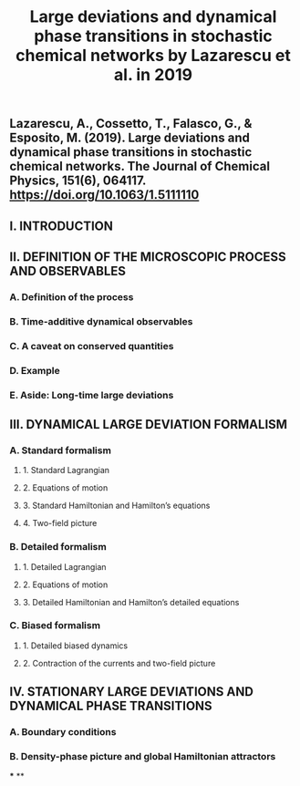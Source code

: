 #+TITLE: Large deviations and dynamical phase transitions in stochastic chemical networks by Lazarescu et al. in 2019

** Lazarescu, A., Cossetto, T., Falasco, G., & Esposito, M. (2019). Large deviations and dynamical phase transitions in stochastic chemical networks. The Journal of Chemical Physics, 151(6), 064117. https://doi.org/10.1063/1.5111110
** I. INTRODUCTION
** II. DEFINITION OF THE MICROSCOPIC PROCESS AND OBSERVABLES
*** A. Definition of the process
*** B. Time-additive dynamical observables
*** C. A caveat on conserved quantities
*** D. Example
*** E. Aside: Long-time large deviations
** III. DYNAMICAL LARGE DEVIATION FORMALISM
*** A. Standard formalism
**** 1. Standard Lagrangian
**** 2. Equations of motion
**** 3. Standard Hamiltonian and Hamilton’s equations
**** 4. Two-field picture
*** B. Detailed formalism
**** 1. Detailed Lagrangian
**** 2. Equations of motion
**** 3. Detailed Hamiltonian and Hamilton’s detailed equations
*** C. Biased formalism
**** 1. Detailed biased dynamics
**** 2. Contraction of the currents and two-field picture
** IV. STATIONARY LARGE DEVIATIONS AND DYNAMICAL PHASE TRANSITIONS
*** A. Boundary conditions
*** B. Density-phase picture and global Hamiltonian attractors
***
**
